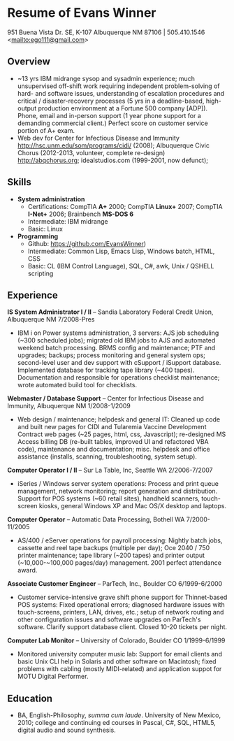 #+TITLE: 
#+OPTIONS: html-postamble:nil
#+LATEX_HEADER: \usepackage{fullpage}
#+LATEX_HEADER_EXTRA: \setlength\parindent{0pt}
#+OPTIONS: toc:nil num:nil author:nil timestamp:ni
#+HTML_HEAD: <link rel="stylesheet" type="text/css" href="css.css" />
#+HTML_HEAD_EXTRA: <link href='http://fonts.googleapis.com/css?family=Droid+Serif:400,400italic,700,700italic' rel='stylesheet' type='text/css' />
#+HTML_HEAD_EXTRA: <link href='http://fonts.googleapis.com/css?family=Droid+Sans:400,700' rel='stylesheet' type='text/css' />


* Resume of Evans Winner

#+BEGIN_CENTER
951 Buena Vista Dr. SE, K-107 Albuquerque NM 87106 | 505.410.1546 \\
<[[mailto:ego111@gmail.com]]>
#+END_CENTER

** Overview

 - ~13 yrs IBM midrange sysop and sysadmin experience; much
   unsupervised off-shift work requiring independent problem-solving
   of hard- and software issues, understanding of escalation
   procedures and critical / disaster-recovery processes (5 yrs in a
   deadline-based, high-output production environment at a Fortune 500
   company [ADP]).  Phone, email and in-person support (1 year phone
   support for a demanding commercial client.) Perfect score on
   customer service portion of A+ exam.
 - Web dev for Center for Infectious Disease and Immunity
   http://hsc.unm.edu/som/programs/cidi/ (2008); Albuquerque Civic
   Chorus (2012-2013, volunteer, complete re-design)
   http://abqchorus.org; idealstudios.com (1999-2001, now defunct);

** Skills

 - *System administration*
   - Certifications: CompTIA *A+* 2000; CompTIA *Linux+* 2007;
     CompTIA *I-Net+* 2006; Brainbench *MS-DOS 6*
   - Intermediate: IBM midrange
   - Basic: Linux
 - *Programming* 
   - Github: https://github.com/EvansWinner)
   - Intermediate: Common Lisp, Emacs Lisp, Windows batch, HTML, CSS
   - Basic: CL (IBM Control Language), SQL, C#, awk, Unix / QSHELL
     scripting

** Experience

*IS System Administrator I / II* -- Sandia Laboratory Federal Credit
Union, Albuquerque NM 7/2008-Pres

 - IBM i on Power systems administration, 3 servers: AJS job
   scheduling (~300 scheduled jobs); migrated old IBM jobs to AJS and
   automated weekend batch processing. BRMS config and maintenance;
   PTF and upgrades; backups; process monitoring and general system
   ops; second-level user and dev support with cSupport / iSupport
   database.  Implemented database for tracking tape library (~400
   tapes).  Documentation and responsible for operations checklist
   maintenance; wrote automated build tool for checklists.

*Webmaster / Database Support* -- Center for Infectious Disease and
Immunity, Albuquerque NM 1/2008-1/2009
 
 - Web design / maintenance; helpdesk and general IT: Cleaned up code
   and built new pages for CIDI and Tularemia Vaccine Development
   Contract web pages (~25 pages, html, css, Javascript); re-designed
   MS Access billing DB (re-built tables, improved UI and refactored
   VBA code), maintenance and documentation; misc. helpdesk and office
   assistance (installs, scanning, troubleshooting, system setup).

*Computer Operator I / II* -- Sur La Table, Inc, Seattle WA
2/2006-7/2007

 - iSeries / Windows server system operations: Process and print queue
   management, network monitoring; report generation and distribution.
   Support for POS systems (~60 retail sites), handheld scanners,
   touch-screen kiosks, general Windows XP and Mac OS/X desktop and
   laptops.

*Computer Operator* -- Automatic Data Processing, Bothell WA
7/2000-11/2005

 - AS/400 / eServer operations for payroll processing: Nightly batch
   jobs, cassette and reel tape backups (multiple per day); Oce 2040 /
   750 printer maintenance; tape library (~200 tapes) and printer
   output (~10,000-~100,000 pages/day) management.  2001 perfect
   attendance award.

*Associate Customer Engineer* -- ParTech, Inc., Boulder CO
6/1999-6/2000

 - Customer service-intensive grave shift phone support for
   Thinnet-based POS systems: Fixed operational errors; diagnosed
   hardware issues with touch-screens, printers, LAN, drives, etc.;
   setup of network routing and other configuration issues and
   software upgrades on ParTech's software.  Clarify support database
   client.  Closed 10-20 tickets per night.

*Computer Lab Monitor* -- University of Colorado, Boulder CO
1/1999-6/1999

 - Monitored university computer music lab: Support for email clients
   and basic Unix CLI help in Solaris and other software on Macintosh;
   fixed problems with cabling (mostly MIDI-related) and application
   suppot for MOTU Digital Performer.

** Education

 - BA, English-Philosophy, /summa cum laude/. University of New
   Mexico, 2010; college and continuing ed courses in Pascal, C#, SQL,
   HTML5, digital audio and sound synthesis.



